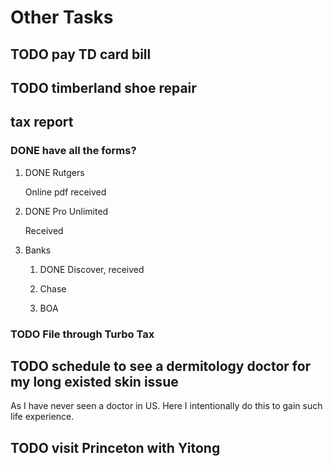 * Other Tasks 
** TODO pay TD card bill
SCHEDULED: <2016-02-01 Mon>

** TODO timberland shoe repair
SCHEDULED: <2016-02-01 Mon>
** tax report 
*** DONE have all the forms?
CLOSED: [2016-01-26 Tue 21:20] SCHEDULED: <2016-02-01 Mon>
**** DONE Rutgers
CLOSED: [2016-01-26 Tue 21:19]
Online pdf received
**** DONE Pro Unlimited
CLOSED: [2016-01-26 Tue 21:18]
Received
**** Banks
***** DONE Discover, received
CLOSED: [2016-01-26 Tue 21:19]
***** Chase
***** BOA
*** TODO File through Turbo Tax
SCHEDULED: <2016-02-01 Mon>
** TODO schedule to see a dermitology doctor for my long existed skin issue
As I have never seen a doctor in US. Here I intentionally do this to gain such life experience. 

** TODO visit Princeton with Yitong 
SCHEDULED: <2016-02-04 Thu>
